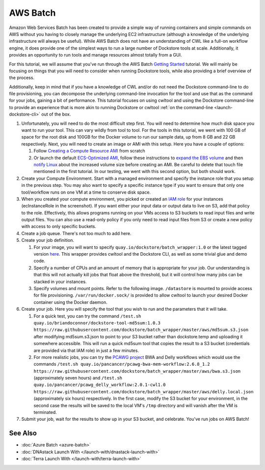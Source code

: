 AWS Batch
=========

Amazon Web Services Batch has been created to provide a simple way of
running containers and simple commands on AWS without you having to
closely manage the underlying EC2 infrastructure (although a knowledge
of the underlying infrastructure will always be useful). While AWS Batch
does not have an understanding of CWL like a full-on workflow engine, it
does provide one of the simplest ways to run a large number of Dockstore
tools at scale. Additionally, it provides an opportunity to run tools
and manage resources almost totally from a GUI.

For this tutorial, we will assume that you've run through the AWS Batch
`Getting
Started <https://docs.aws.amazon.com/batch/latest/userguide/Batch_GetStarted.html>`__
tutorial. We will mainly be focusing on things that you will need to
consider when running Dockstore tools, while also providing a brief
overview of the process.

Additionally, keep in mind that if you have a knowledge of CWL and/or do
not need the Dockstore command-line to do file provisioning, you can
decompose the underlying command-line invocation for the tool and use
that as the command for your jobs, gaining a bit of performance. This
tutorial focuses on using cwltool and using the Dockstore command-line
to provide an experience that is more akin to running Dockstore or
cwltool :ref:`on the
command-line <launch-dockstore-cli>` out of
the box.

1. Unfortunately, you will need to do the most difficult step first. You
   will need to determine how much disk space you want to run your tool.
   This can vary wildly from tool to tool. For the tools in this
   tutorial, we went with 100 GB of space for the root disk and 100GB
   for the Docker volume to run our sample data, up from 8 GB and 22 GB
   respectively. Next, you will need to create an image or AMI with this
   setup. Here you have a couple of options:

   1. Follow `Creating a Compute Resource
      AMI <https://docs.aws.amazon.com/batch/latest/userguide/create-batch-ami.html>`__
      from scratch
   2. Or launch the default `ECS-Optimized
      AMI <https://docs.aws.amazon.com/AmazonECS/latest/developerguide/ecs-optimized_AMI_launch_latest.html>`__,
      follow these instructions to `expand the EBS
      volume <https://docs.aws.amazon.com/AWSEC2/latest/UserGuide/ebs-expand-volume.html#console-modify>`__
      and then `notify
      Linux <https://docs.aws.amazon.com/AWSEC2/latest/UserGuide/ebs-expand-volume.html#recognize-expanded-volume-linux>`__
      about the increased volume size before creating an AMI. Be careful
      to delete that touch file mentioned in the first tutorial. In our
      testing, we went with this second option, but both should work.

2. Create your Compute Environment. Start with a managed environment and
   specify the instance role that you setup in the previous step. You
   may also want to specify a specific instance type if you want to
   ensure that only one tool/workflow runs on one VM at a time to
   conserve disk space. |Configure compute environment|
3. When you created your compute environment, you picked or created an
   `IAM
   role <https://docs.aws.amazon.com/sdk-for-java/v1/developer-guide/java-dg-roles.html>`__
   for your instances (ecInstanceRole in the screenshot). If you want
   either your input data or output data to live on S3, add that policy
   to the role. |Configure IAM role for ecsInstanceRole| Effectively,
   this allows programs running on your VMs access to S3 buckets to read
   input files and write output files. You can also use a read-only
   policy if you only need to read input files from S3 or create a new
   policy with access to only specific buckets.
4. Create a job queue. There's not too much to add here.
5. Create your job definition.

   1. For your image, you will want to specify
      ``quay.io/dockstore/batch_wrapper:1.0`` or the latest tagged
      version
      `here <https://quay.io/repository/dockstore/batch_wrapper>`__.
      This wrapper provides cwltool and the Dockstore CLI, as well as
      some trivial glue and demo code. |aws batch 3|
   2. Specify a number of CPUs and an amount of memory that is
      appropriate for your job. Our understanding is that this will not
      actually kill jobs that float above the threshold, but it will
      control how many jobs can be stacked in your instances.
   3. Specify volumes and mount points. Refer to the following image.
      ``/datastore`` is mounted to provide access for file provisioning.
      ``/var/run/docker.sock/`` is provided to allow cwltool to launch
      your desired Docker container using the Docker daemon. |Docker
      mounts|

6. Create your job. Here you will specify the tool that you wish to run
   and the parameters that it will take.

   1. For a quick test, you can try the command
      ``/test.sh quay.io/briandoconnor/dockstore-tool-md5sum:1.0.3 https://raw.githubusercontent.com/dockstore/batch_wrapper/master/aws/md5sum.s3.json``
      after modifying md5sum.s3.json to point to your S3 bucket rather
      than dockstore.temp and uploading it somewhere accessible. This
      will run a quick md5sum tool that copies the result to a S3 bucket
      (credentials are provided via that IAM role) in just a few
      minutes. |aws batch 6|
   2. For more realistic jobs, you can try the `PCAWG
      project <https://icgc.org/working-pancancer-data-aws>`__ BWA and
      Delly workflows which would use the commands
      ``/test.sh quay.io/pancancer/pcawg-bwa-mem-workflow:2.6.8_1.2 https://raw.githubusercontent.com/dockstore/batch_wrapper/master/aws/bwa.s3.json``
      (approximately seven hours) and
      ``/test.sh quay.io/pancancer/pcawg_delly_workflow:2.0.1-cwl1.0 https://raw.githubusercontent.com/dockstore/batch_wrapper/master/aws/delly.local.json``
      (approximately six hours) respectively. In the first case, modify
      the S3 bucket for your environment, in the second case the results
      will be saved to the local VM's ``/tmp`` directory and will vanish
      after the VM is terminated.

7. Submit your job, wait for the results to show up in your S3 bucket,
   and celebrate. You've run jobs on AWS Batch! |aws batch hurray|

See Also
--------

-  :doc:`Azure Batch <azure-batch>`
-  :doc:`DNAstack Launch With </launch-with/dnastack-launch-with>`
-  :doc:`Terra Launch With </launch-with/terra-launch-with>`

.. discourse::
   :topic_identifier: 1270

.. |Configure compute environment| image:: /assets/images/docs/aws-batch-2.png
.. |Configure IAM role for ecsInstanceRole| image:: /assets/images/docs/aws-batch-1.png
.. |aws batch 3| image:: /assets/images/docs/aws-batch-3.png
.. |Docker mounts| image:: /assets/images/docs/aws-batch-4.png
.. |aws batch 6| image:: /assets/images/docs/aws-batch-6.png
.. |aws batch hurray| image:: /assets/images/docs/aws-batch-hurray.png
